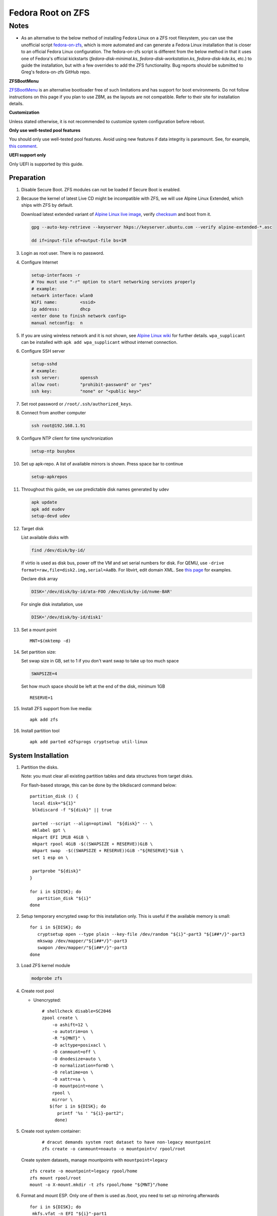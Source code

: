 .. highlight:: sh

.. ifconfig:: zfs_root_test

 ::

  # For the CI/CD test run of this guide,
  # Enable verbose logging of bash shell and fail immediately when
  # a commmand fails.
  set -vxeuf

  distro=${1}

  cp /etc/resolv.conf ./"rootfs-${distro}"/etc/resolv.conf
  arch-chroot ./"rootfs-${distro}" sh <<-'ZFS_ROOT_GUIDE_TEST'

  set -vxeuf

  # install alpine setup scripts
  apk update
  apk add alpine-conf curl

.. In this document, there are three types of code-block markups:
   ``::`` are commands intended for both the vm test and the users
   ``.. ifconfig:: zfs_root_test`` are commands intended only for vm test
   ``.. code-block:: sh`` are commands intended only for users

Fedora Root on ZFS
=======================================

Notes
~~~~~

- As an alternative to the below method of installing Fedora Linux on a ZFS root filesystem, you can use the unofficial script `fedora-on-zfs <https://github.com/gregory-lee-bartholomew/fedora-on-zfs>`__, which is more automated and can generate a Fedora Linux installation that is closer to an official Fedora Linux configuration. The fedora-on-zfs script is different from the below method in that it uses one of Fedora's official kickstarts (`fedora-disk-minimal.ks`, `fedora-disk-workstation.ks`, `fedora-disk-kde.ks`, etc.) to guide the installation, but with a few overrides to add the ZFS functionality. Bug reports should be submitted to Greg's fedora-on-zfs GitHub repo.

**ZFSBootMenu**

`ZFSBootMenu <https://zfsbootmenu.org>`__ is an alternative bootloader
free of such limitations and has support for boot environments. Do not
follow instructions on this page if you plan to use ZBM,
as the layouts are not compatible.  Refer
to their site for installation details.

**Customization**

Unless stated otherwise, it is not recommended to customize system
configuration before reboot.

**Only use well-tested pool features**

You should only use well-tested pool features.  Avoid using new features if data integrity is paramount.  See, for example, `this comment <https://github.com/openzfs/openzfs-docs/pull/464#issuecomment-1776918481>`__.

**UEFI support only**

Only UEFI is supported by this guide.

Preparation
---------------------------

#. Disable Secure Boot. ZFS modules can not be loaded if Secure Boot is enabled.
#. Because the kernel of latest Live CD might be incompatible with
   ZFS, we will use Alpine Linux Extended, which ships with ZFS by
   default.

   Download latest extended variant of `Alpine Linux
   live image
   <https://dl-cdn.alpinelinux.org/alpine/v3.19/releases/x86_64/alpine-extended-3.19.0-x86_64.iso>`__,
   verify `checksum <https://dl-cdn.alpinelinux.org/alpine/v3.19/releases/x86_64/alpine-extended-3.19.0-x86_64.iso.asc>`__
   and boot from it.

   .. code-block:: sh

       gpg --auto-key-retrieve --keyserver hkps://keyserver.ubuntu.com --verify alpine-extended-*.asc

       dd if=input-file of=output-file bs=1M

   .. ifconfig:: zfs_root_test

     # check whether the download page exists
      # alpine version must be in sync with ci/cd test chroot tarball

#. Login as root user.  There is no password.
#. Configure Internet

   .. code-block:: sh

     setup-interfaces -r
     # You must use "-r" option to start networking services properly
     # example:
     network interface: wlan0
     WiFi name:         <ssid>
     ip address:        dhcp
     <enter done to finish network config>
     manual netconfig:  n

#. If you are using wireless network and it is not shown, see `Alpine
   Linux wiki
   <https://wiki.alpinelinux.org/wiki/Wi-Fi#wpa_supplicant>`__ for
   further details.  ``wpa_supplicant`` can be installed with ``apk
   add wpa_supplicant`` without internet connection.

#. Configure SSH server

   .. code-block:: sh

     setup-sshd
     # example:
     ssh server:        openssh
     allow root:        "prohibit-password" or "yes"
     ssh key:           "none" or "<public key>"



#. Set root password or ``/root/.ssh/authorized_keys``.

#. Connect from another computer

   .. code-block:: sh

    ssh root@192.168.1.91

#. Configure NTP client for time synchronization

   .. code-block:: sh

     setup-ntp busybox

   .. ifconfig:: zfs_root_test

     # this step is unnecessary for chroot and returns 1 when executed

#. Set up apk-repo.  A list of available mirrors is shown.
   Press space bar to continue

   .. code-block:: sh

    setup-apkrepos


#. Throughout this guide, we use predictable disk names generated by
   udev

   .. code-block:: sh

     apk update
     apk add eudev
     setup-devd udev

   .. ifconfig:: zfs_root_test

      # for some reason, udev is extremely slow in chroot
      # it is not needed for chroot anyway. so, skip this step

#. Target disk

   List available disks with

   .. code-block:: sh

    find /dev/disk/by-id/

   If virtio is used as disk bus, power off the VM and set serial numbers for disk.
   For QEMU, use ``-drive format=raw,file=disk2.img,serial=AaBb``.
   For libvirt, edit domain XML.  See `this page
   <https://bugzilla.redhat.com/show_bug.cgi?id=1245013>`__ for examples.

   Declare disk array

   .. code-block:: sh

    DISK='/dev/disk/by-id/ata-FOO /dev/disk/by-id/nvme-BAR'

   For single disk installation, use

   .. code-block:: sh

    DISK='/dev/disk/by-id/disk1'

   .. ifconfig:: zfs_root_test

    # for github test run, use chroot and loop devices
    DISK="$(losetup -a| grep fedora | cut -f1 -d: | xargs -t -I '{}' printf '{} ')"

#. Set a mount point
   ::

      MNT=$(mktemp -d)

#. Set partition size:

   Set swap size in GB, set to 1 if you don't want swap to
   take up too much space

   .. code-block:: sh

    SWAPSIZE=4

   .. ifconfig:: zfs_root_test

    # For the test run, use 1GB swap space to avoid hitting CI/CD
    # quota
    SWAPSIZE=1

   Set how much space should be left at the end of the disk, minimum 1GB

   ::

    RESERVE=1

#. Install ZFS support from live media::

    apk add zfs

#. Install partition tool
   ::

      apk add parted e2fsprogs cryptsetup util-linux

System Installation
---------------------------

#. Partition the disks.

   Note: you must clear all existing partition tables and data structures from target disks.

   For flash-based storage, this can be done by the blkdiscard command below:
   ::

     partition_disk () {
      local disk="${1}"
      blkdiscard -f "${disk}" || true

      parted --script --align=optimal  "${disk}" -- \
      mklabel gpt \
      mkpart EFI 1MiB 4GiB \
      mkpart rpool 4GiB -$((SWAPSIZE + RESERVE))GiB \
      mkpart swap  -$((SWAPSIZE + RESERVE))GiB -"${RESERVE}"GiB \
      set 1 esp on \

      partprobe "${disk}"
     }

     for i in ${DISK}; do
        partition_disk "${i}"
     done

   .. ifconfig:: zfs_root_test

      ::

       # When working with GitHub chroot runners, we are using loop
       # devices as installation target.  However, the alias support for
       # loop device was just introduced in March 2023. See
       # https://github.com/systemd/systemd/pull/26693
       # For now, we will create the aliases maunally as a workaround
       looppart="1 2 3 4 5"
       for i in ${DISK}; do
         for j in ${looppart}; do
           if test -e "${i}p${j}"; then
                    ln -s "${i}p${j}" "${i}-part${j}"
                  fi
         done
       done


#. Setup temporary encrypted swap for this installation only.  This is
   useful if the available memory is small::

     for i in ${DISK}; do
        cryptsetup open --type plain --key-file /dev/random "${i}"-part3 "${i##*/}"-part3
        mkswap /dev/mapper/"${i##*/}"-part3
        swapon /dev/mapper/"${i##*/}"-part3
     done


#. Load ZFS kernel module

   .. code-block:: sh

       modprobe zfs

#. Create root pool

   - Unencrypted::

       # shellcheck disable=SC2046
       zpool create \
           -o ashift=12 \
           -o autotrim=on \
           -R "${MNT}" \
           -O acltype=posixacl \
           -O canmount=off \
           -O dnodesize=auto \
           -O normalization=formD \
           -O relatime=on \
           -O xattr=sa \
           -O mountpoint=none \
           rpool \
           mirror \
          $(for i in ${DISK}; do
             printf '%s ' "${i}-part2";
            done)

#. Create root system container:

     ::

      # dracut demands system root dataset to have non-legacy mountpoint
      zfs create -o canmount=noauto -o mountpoint=/ rpool/root

   Create system datasets,
   manage mountpoints with ``mountpoint=legacy``
   ::

      zfs create -o mountpoint=legacy rpool/home
      zfs mount rpool/root
      mount -o X-mount.mkdir -t zfs rpool/home "${MNT}"/home

#. Format and mount ESP.  Only one of them is used as /boot, you need to set up mirroring afterwards
   ::

     for i in ${DISK}; do
      mkfs.vfat -n EFI "${i}"-part1
     done

     for i in ${DISK}; do
      mount -t vfat -o fmask=0077,dmask=0077,iocharset=iso8859-1,X-mount.mkdir "${i}"-part1 "${MNT}"/boot
      break
     done

System Configuration 
---------------------------

#. Download and extract minimal Fedora root filesystem::

     apk add curl
     curl --fail-early --fail -L \
     https://dl.fedoraproject.org/pub/fedora/linux/releases/39/Container/x86_64/images/Fedora-Container-Base-39-1.5.x86_64.tar.xz \
     -o rootfs.tar.gz
     curl --fail-early --fail -L \
     https://dl.fedoraproject.org/pub/fedora/linux/releases/39/Container/x86_64/images/Fedora-Container-39-1.5-x86_64-CHECKSUM \
     -o checksum

     # BusyBox sha256sum treats all lines in the checksum file
     # as checksums and requires two spaces "  "
     # between filename and checksum

     grep 'Container-Base' checksum \
     | grep '^SHA256' \
     | sed -E 's|.*= ([a-z0-9]*)$|\1  rootfs.tar.gz|' > ./sha256checksum

     sha256sum -c ./sha256checksum

     rootfs_tar=$(tar t -af rootfs.tar.gz | grep layer.tar)
     rootfs_tar_dir=$(dirname "${rootfs_tar}")
     tar x -af rootfs.tar.gz "${rootfs_tar}"
     ln -s "${MNT}" "${MNT}"/"${rootfs_tar_dir}"
     tar x  -C "${MNT}" -af "${rootfs_tar}"
     unlink "${MNT}"/"${rootfs_tar_dir}"

#. Enable community repo

   .. code-block:: sh

    sed -i '/edge/d' /etc/apk/repositories
    sed -i -E 's/#(.*)community/\1community/' /etc/apk/repositories

#. Generate fstab::

    apk add arch-install-scripts
    genfstab -t PARTUUID "${MNT}" \
    | grep -v swap \
    | sed "s|vfat.*rw|vfat rw,x-systemd.idle-timeout=1min,x-systemd.automount,noauto,nofail|" \
    > "${MNT}"/etc/fstab

#. Chroot

   .. code-block:: sh

    cp /etc/resolv.conf "${MNT}"/etc/resolv.conf
    for i in /dev /proc /sys; do mkdir -p "${MNT}"/"${i}"; mount --rbind "${i}" "${MNT}"/"${i}"; done
    chroot "${MNT}" /usr/bin/env DISK="${DISK}" bash

   .. ifconfig:: zfs_root_test

    cp /etc/resolv.conf "${MNT}"/etc/resolv.conf
    for i in /dev /proc /sys; do mkdir -p "${MNT}"/"${i}"; mount --rbind "${i}" "${MNT}"/"${i}"; done
    chroot "${MNT}" /usr/bin/env DISK="${DISK}" bash <<-'ZFS_ROOT_NESTED_CHROOT'

    set -vxeuf

#. Unset all shell aliases, which can interfere with installation::

     unalias -a

#. Install base packages

   .. code-block:: sh

    dnf -y install @core kernel kernel-devel

   .. ifconfig:: zfs_root_test

    # no firmware for test
    dnf -y install --setopt=install_weak_deps=False @core
    # kernel-core

#. Install ZFS packages

   .. code-block:: sh

    dnf -y install \
    https://zfsonlinux.org/fedora/zfs-release-2-4"$(rpm --eval "%{dist}"||true)".noarch.rpm

    dnf -y install zfs zfs-dracut

   .. ifconfig:: zfs_root_test

    # this step will build zfs modules and fail
    # no need to test building in chroot

    dnf -y install \
    https://zfsonlinux.org/fedora/zfs-release-2-4"$(rpm --eval "%{dist}"||true)".noarch.rpm

#. Check whether ZFS modules are successfully built

   .. code-block:: sh

     tail -n10 /var/lib/dkms/zfs/**/build/make.log

     # ERROR: modpost: GPL-incompatible module zfs.ko uses GPL-only symbol 'bio_start_io_acct'
     # ERROR: modpost: GPL-incompatible module zfs.ko uses GPL-only symbol 'bio_end_io_acct_remapped'
     # make[4]:  [scripts/Makefile.modpost:138: /var/lib/dkms/zfs/2.1.9/build/module/Module.symvers] Error 1
     # make[3]:  [Makefile:1977: modpost] Error 2
     # make[3]: Leaving directory '/usr/src/kernels/6.2.9-100.fc36.x86_64'
     # make[2]:  [Makefile:55: modules-Linux] Error 2
     # make[2]: Leaving directory '/var/lib/dkms/zfs/2.1.9/build/module'
     # make[1]:  [Makefile:933: all-recursive] Error 1
     # make[1]: Leaving directory '/var/lib/dkms/zfs/2.1.9/build'
     # make:  [Makefile:794: all] Error 2

   If the build failed, you need to install an Long Term Support
   kernel and its headers, then rebuild ZFS module

   .. code-block:: sh

     # this is a third-party repo!
     # you have been warned.
     #
     # select a kernel from
     # https://copr.fedorainfracloud.org/coprs/kwizart/

     dnf copr enable -y kwizart/kernel-longterm-VERSION
     dnf install -y kernel-longterm kernel-longterm-devel
     dnf remove -y kernel-core

   ZFS modules will be built as part of the kernel installation.
   Check build log again with ``tail`` command.

#. Add zfs modules to dracut

   .. code-block:: sh

    echo 'add_dracutmodules+=" zfs "' >> /etc/dracut.conf.d/zfs.conf
    echo 'force_drivers+=" zfs "' >> /etc/dracut.conf.d/zfs.conf

   .. ifconfig:: zfs_root_test

    # skip this in chroot, because we did not build zfs module

#. Add other drivers to dracut::

    if grep mpt3sas /proc/modules; then
      echo 'force_drivers+=" mpt3sas "'  >> /etc/dracut.conf.d/zfs.conf
    fi
    if grep virtio_blk /proc/modules; then
      echo 'filesystems+=" virtio_blk "' >> /etc/dracut.conf.d/fs.conf
    fi

#. Build initrd
   ::

    find -D exec /lib/modules -maxdepth 1 \
    -mindepth 1 -type d \
    -exec sh -vxc \
    'if test -e "$1"/modules.dep;
       then kernel=$(basename "$1");
       dracut --verbose --force --kver "${kernel}";
     fi' sh {} \;

#. For SELinux, relabel filesystem on reboot::

    fixfiles -F onboot

#. Enable internet time synchronisation::

     systemctl enable systemd-timesyncd

#. Generate host id

   .. code-block:: sh

    zgenhostid -f -o /etc/hostid

   .. ifconfig:: zfs_root_test

    # because zfs is not installed, skip this step

#. Install locale package, example for English locale::

    dnf install -y glibc-minimal-langpack glibc-langpack-en

#. Set locale, keymap, timezone, hostname
   ::

    rm -f /etc/localtime
    rm -f /etc/hostname
    systemd-firstboot \
    --force \
    --locale=en_US.UTF-8 \
    --timezone=Etc/UTC \
    --hostname=testhost \
    --keymap=us || true

#. Set root passwd
   ::

    printf 'root:yourpassword' | chpasswd

Bootloader
---------------------------

#. Install rEFInd boot loader::

     # from http://www.rodsbooks.com/refind/getting.html
     # use Binary Zip File option
     curl -L http://sourceforge.net/projects/refind/files/0.14.0.2/refind-bin-0.14.0.2.zip/download --output refind.zip

     dnf install -y unzip
     unzip refind.zip
     mkdir -p /boot/EFI/BOOT
     find ./refind-bin-0.14.0.2/ -name 'refind_x64.efi' -print0 \
     | xargs -0I{} mv {} /boot/EFI/BOOT/BOOTX64.EFI
     rm -rf refind.zip refind-bin-0.14.0.2

#. Add boot entry::

     tee -a /boot/refind-linux.conf <<EOF
     "Fedora" "root=ZFS=rpool/root"
     EOF

#. Exit chroot

   .. code-block:: sh

     exit

   .. ifconfig:: zfs_root_test

     # nested chroot ends here
     ZFS_ROOT_NESTED_CHROOT


#. Unmount filesystems and create initial system snapshot
   You can later create a boot environment from this snapshot.
   See `Root on ZFS maintenance page <../zfs_root_maintenance.html>`__.
   ::

    umount -Rl "${MNT}"
    zfs snapshot -r rpool@initial-installation

#. Export all pools

   .. code-block:: sh

    zpool export -a

   .. ifconfig:: zfs_root_test

    # we are now inside a chroot, where the export will fail
    # export pools when we are outside chroot

#. Reboot

   .. code-block:: sh

     reboot


   .. ifconfig:: zfs_root_test

     # chroot ends here
     ZFS_ROOT_GUIDE_TEST

Post installaion
---------------------------

#. Install package groups

   .. code-block:: sh

    dnf group list --hidden -v       # query package groups
    dnf group install gnome-desktop

#. Add new user, configure swap.

#. Mount other EFI system partitions then set up a service for syncing
   their contents.

